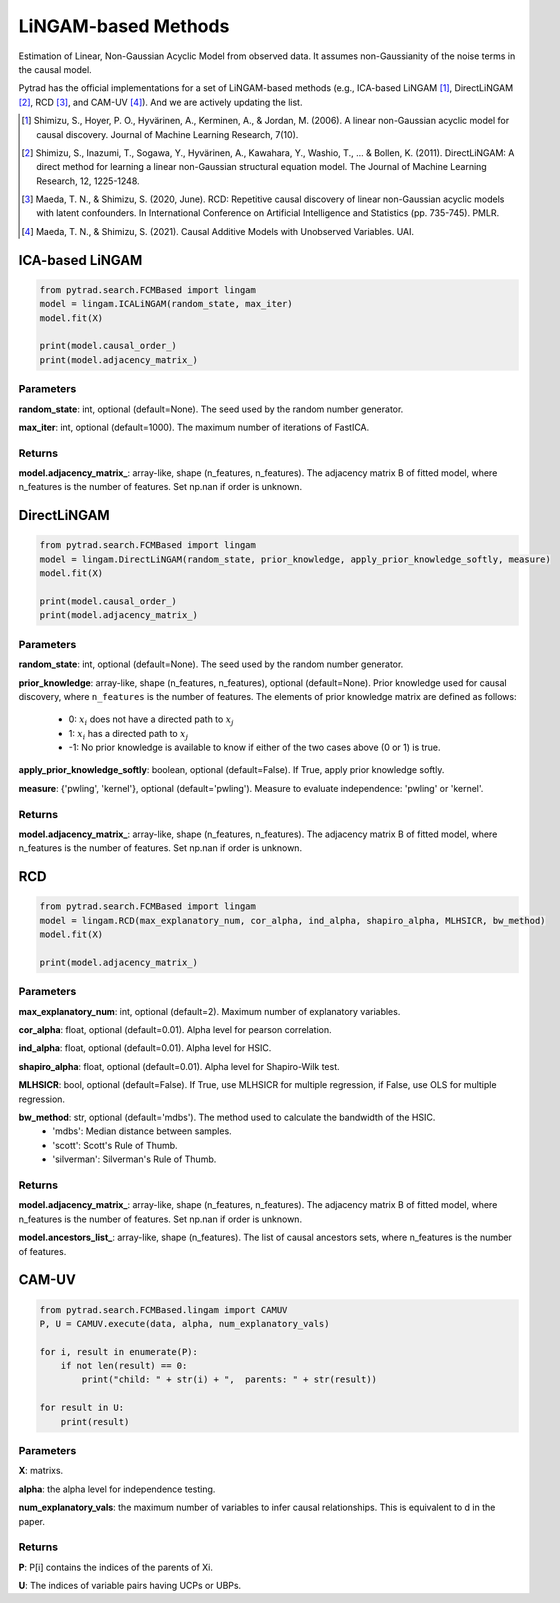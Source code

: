 .. _lingam:

LiNGAM-based Methods
============================

Estimation of Linear, Non-Gaussian Acyclic Model from observed data. It assumes non-Gaussianity of the noise terms in the causal model.

Pytrad has the official implementations for a set of LiNGAM-based methods (e.g., ICA-based LiNGAM [1]_, DirectLiNGAM [2]_, RCD [3]_, and CAM-UV [4]_).
And we are actively updating the list.

.. [1] Shimizu, S., Hoyer, P. O., Hyvärinen, A., Kerminen, A., & Jordan, M. (2006). A linear non-Gaussian acyclic model for causal discovery. Journal of Machine Learning Research, 7(10).
.. [2] Shimizu, S., Inazumi, T., Sogawa, Y., Hyvärinen, A., Kawahara, Y., Washio, T., ... & Bollen, K. (2011). DirectLiNGAM: A direct method for learning a linear non-Gaussian structural equation model. The Journal of Machine Learning Research, 12, 1225-1248.
.. [3] Maeda, T. N., & Shimizu, S. (2020, June). RCD: Repetitive causal discovery of linear non-Gaussian acyclic models with latent confounders. In International Conference on Artificial Intelligence and Statistics (pp. 735-745). PMLR.
.. [4] Maeda, T. N., & Shimizu, S. (2021). Causal Additive Models with Unobserved Variables. UAI.

ICA-based LiNGAM
--------------------------------------

.. code-block:: python

    from pytrad.search.FCMBased import lingam
    model = lingam.ICALiNGAM(random_state, max_iter)
    model.fit(X)

    print(model.causal_order_)
    print(model.adjacency_matrix_)


Parameters
""""""""""""""""""""""""""""""""""""


**random_state**: int, optional (default=None). The seed used by the random number generator.

**max_iter**: int, optional (default=1000). The maximum number of iterations of FastICA.

Returns
""""""""""""""""""""""""""""""""""""

**model.adjacency_matrix_**: array-like, shape (n_features, n_features).
The adjacency matrix B of fitted model, where n_features is the number of features. Set np.nan if order is unknown.



DirectLiNGAM
--------------------------------------

.. code-block:: python

    from pytrad.search.FCMBased import lingam
    model = lingam.DirectLiNGAM(random_state, prior_knowledge, apply_prior_knowledge_softly, measure)
    model.fit(X)

    print(model.causal_order_)
    print(model.adjacency_matrix_)

Parameters
""""""""""""""""""""""""""""""""""""

**random_state**: int, optional (default=None). The seed used by the random number generator.

**prior_knowledge**: array-like, shape (n_features, n_features), optional (default=None).
Prior knowledge used for causal discovery, where ``n_features`` is the number of features.
The elements of prior knowledge matrix are defined as follows:
    - 0: :math:`x_i` does not have a directed path to :math:`x_j`
    - 1: :math:`x_i` has a directed path to :math:`x_j`
    - -1: No prior knowledge is available to know if either of the two cases above (0 or 1) is true.

**apply_prior_knowledge_softly**: boolean, optional (default=False). If True, apply prior knowledge softly.

**measure**: {'pwling', 'kernel'}, optional (default='pwling'). Measure to evaluate independence: 'pwling' or 'kernel'.

Returns
""""""""""""""""""""""""""""""""""""

**model.adjacency_matrix_**: array-like, shape (n_features, n_features).
The adjacency matrix B of fitted model, where n_features is the number of features. Set np.nan if order is unknown.


RCD
--------------------------------------

.. code-block:: python

    from pytrad.search.FCMBased import lingam
    model = lingam.RCD(max_explanatory_num, cor_alpha, ind_alpha, shapiro_alpha, MLHSICR, bw_method)
    model.fit(X)

    print(model.adjacency_matrix_)

Parameters
""""""""""""""""""""""""""""""""""""

**max_explanatory_num**: int, optional (default=2). Maximum number of explanatory variables.

**cor_alpha**: float, optional (default=0.01). Alpha level for pearson correlation.

**ind_alpha**: float, optional (default=0.01). Alpha level for HSIC.

**shapiro_alpha**: float, optional (default=0.01). Alpha level for Shapiro-Wilk test.

**MLHSICR**: bool, optional (default=False). If True, use MLHSICR for multiple regression, if False, use OLS for multiple regression.

**bw_method**: str, optional (default='mdbs'). The method used to calculate the bandwidth of the HSIC.
    - 'mdbs': Median distance between samples.
    - 'scott': Scott's Rule of Thumb.
    - 'silverman': Silverman's Rule of Thumb.

Returns
""""""""""""""""""""""""""""""""""""

**model.adjacency_matrix_**: array-like, shape (n_features, n_features).
The adjacency matrix B of fitted model, where n_features is the number of features. Set np.nan if order is unknown.

**model.ancestors_list_**: array-like, shape (n_features).
The list of causal ancestors sets, where n_features is the number of features.


CAM-UV
--------------------------------------

.. code-block:: python

    from pytrad.search.FCMBased.lingam import CAMUV
    P, U = CAMUV.execute(data, alpha, num_explanatory_vals)

    for i, result in enumerate(P):
        if not len(result) == 0:
            print("child: " + str(i) + ",  parents: " + str(result))

    for result in U:
        print(result)

Parameters
""""""""""""""""""""""""""""""""""""

**X**: matrixs.

**alpha**: the alpha level for independence testing.

**num_explanatory_vals**: the maximum number of variables to infer causal relationships. This is equivalent to d in the paper.

Returns
""""""""""""""""""""""""""""""""""""

**P**: P[i] contains the indices of the parents of Xi.

**U**: The indices of variable pairs having UCPs or UBPs.